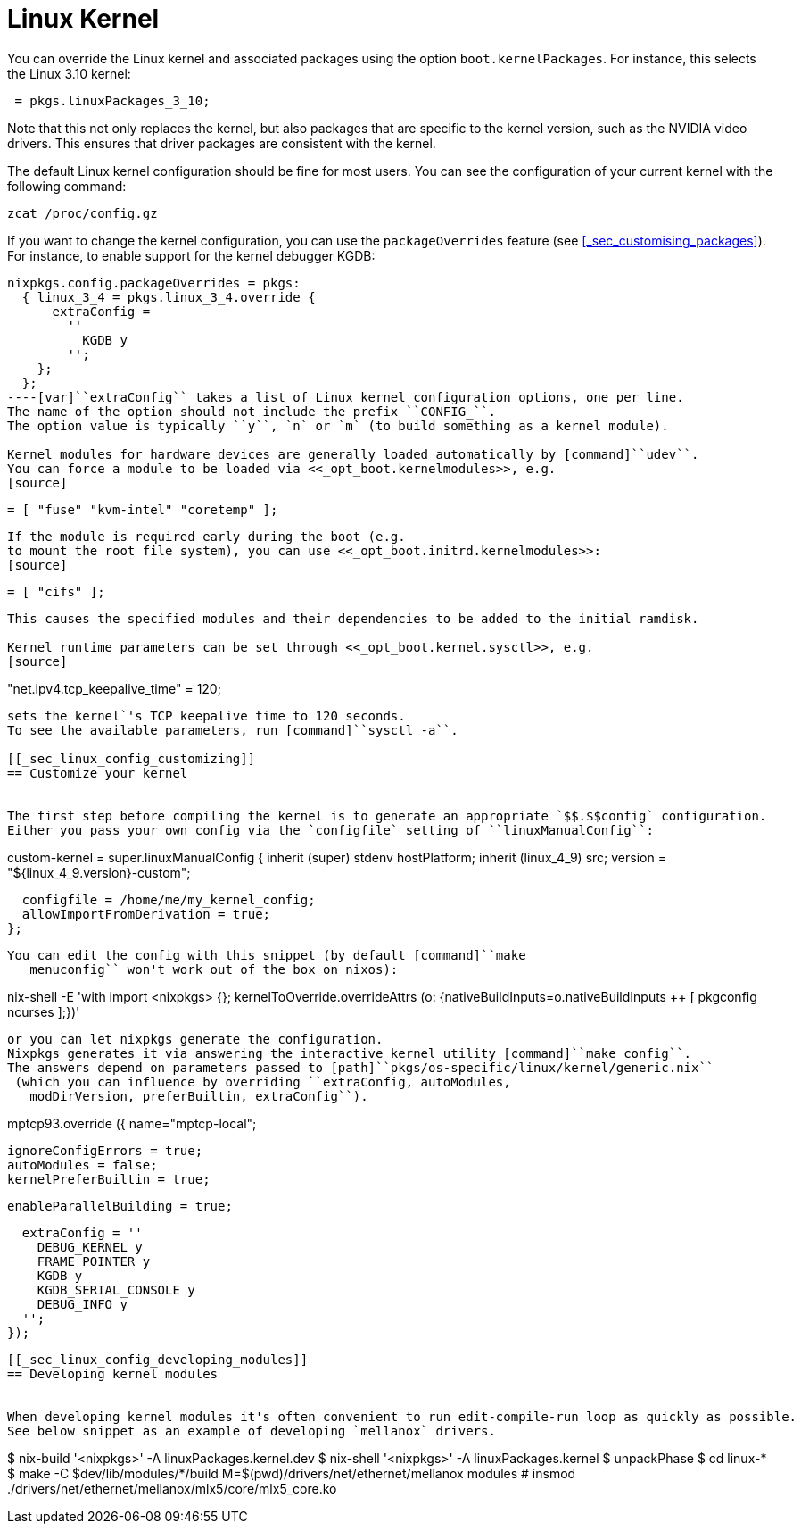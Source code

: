 [[_sec_kernel_config]]
= Linux Kernel
:doctype: book
:sectnums:
:toc: left
:icons: font
:experimental:
:sourcedir: .
:imagesdir: ./images


You can override the Linux kernel and associated packages using the option [option]``boot.kernelPackages``.
For instance, this selects the Linux 3.10 kernel: 
[source]
----

 = pkgs.linuxPackages_3_10;
----

Note that this not only replaces the kernel, but also packages that are specific to the kernel version, such as the NVIDIA video drivers.
This ensures that driver packages are consistent with the kernel. 

The default Linux kernel configuration should be fine for most users.
You can see the configuration of your current kernel with the following command: 
[source]
----

zcat /proc/config.gz
----

If you want to change the kernel configuration, you can use the [option]``packageOverrides`` feature (see <<_sec_customising_packages>>). For instance, to enable support for the kernel debugger KGDB: 
[source]
----

nixpkgs.config.packageOverrides = pkgs:
  { linux_3_4 = pkgs.linux_3_4.override {
      extraConfig =
        ''
          KGDB y
        '';
    };
  };
----[var]``extraConfig`` takes a list of Linux kernel configuration options, one per line.
The name of the option should not include the prefix ``CONFIG_``.
The option value is typically ``y``, `n` or `m` (to build something as a kernel module). 

Kernel modules for hardware devices are generally loaded automatically by [command]``udev``.
You can force a module to be loaded via <<_opt_boot.kernelmodules>>, e.g. 
[source]
----

 = [ "fuse" "kvm-intel" "coretemp" ];
----

If the module is required early during the boot (e.g.
to mount the root file system), you can use <<_opt_boot.initrd.kernelmodules>>: 
[source]
----

 = [ "cifs" ];
----

This causes the specified modules and their dependencies to be added to the initial ramdisk. 

Kernel runtime parameters can be set through <<_opt_boot.kernel.sysctl>>, e.g. 
[source]
----

."net.ipv4.tcp_keepalive_time" = 120;
----

sets the kernel`'s TCP keepalive time to 120 seconds.
To see the available parameters, run [command]``sysctl -a``. 

[[_sec_linux_config_customizing]]
== Customize your kernel


The first step before compiling the kernel is to generate an appropriate `$$.$$config` configuration.
Either you pass your own config via the `configfile` setting of ``linuxManualConfig``: 
----
custom-kernel = super.linuxManualConfig {
    inherit (super) stdenv hostPlatform;
    inherit (linux_4_9) src;
    version = "${linux_4_9.version}-custom";

    configfile = /home/me/my_kernel_config;
    allowImportFromDerivation = true;
  };
----

You can edit the config with this snippet (by default [command]``make
   menuconfig`` won't work out of the box on nixos): 
----
nix-shell -E 'with import <nixpkgs> {}; kernelToOverride.overrideAttrs (o: {nativeBuildInputs=o.nativeBuildInputs ++ [ pkgconfig ncurses ];})'
----

or you can let nixpkgs generate the configuration.
Nixpkgs generates it via answering the interactive kernel utility [command]``make config``.
The answers depend on parameters passed to [path]``pkgs/os-specific/linux/kernel/generic.nix``
 (which you can influence by overriding ``extraConfig, autoModules,
   modDirVersion, preferBuiltin, extraConfig``). 
----
mptcp93.override ({
      name="mptcp-local";

      ignoreConfigErrors = true;
      autoModules = false;
      kernelPreferBuiltin = true;

      enableParallelBuilding = true;

      extraConfig = ''
        DEBUG_KERNEL y
        FRAME_POINTER y
        KGDB y
        KGDB_SERIAL_CONSOLE y
        DEBUG_INFO y
      '';
    });
----

[[_sec_linux_config_developing_modules]]
== Developing kernel modules


When developing kernel modules it's often convenient to run edit-compile-run loop as quickly as possible.
See below snippet as an example of developing `mellanox` drivers. 

----
$ nix-build '<nixpkgs>' -A linuxPackages.kernel.dev
$ nix-shell '<nixpkgs>' -A linuxPackages.kernel
$ unpackPhase
$ cd linux-*
$ make -C $dev/lib/modules/*/build M=$(pwd)/drivers/net/ethernet/mellanox modules
# insmod ./drivers/net/ethernet/mellanox/mlx5/core/mlx5_core.ko
----